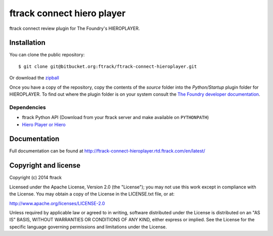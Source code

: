 ###########################
ftrack connect hiero player
###########################

ftrack connect review plugin for The Foundry's HIEROPLAYER.

************
Installation
************

.. highlight:: bash

You can clone the public repository::

    $ git clone git@bitbucket.org:ftrack/ftrack-connect-hieroplayer.git

Or download the
`zipball <https://bitbucket.org/ftrack/ftrack-connect-hieroplayer/get/master.zip>`_

Once you have a copy of the repository, copy the contents of the *source* folder
into the *Python/Startup* plugin folder for HIEROPLAYER. To find out where the
plugin folder is on your system consult the `The Foundry developer documentation
<http://docs.thefoundry.co.uk/products/hiero/developers/1.8/hieropythondevguide/setup.html>`_.

Dependencies
============

* ftrack Python API (Download from your ftrack server and make available on
  ``PYTHONPATH``)
* `Hiero Player or Hiero <http://www.thefoundry.co.uk/products/hiero-product-family>`_

*************
Documentation
*************

Full documentation can be found at http://ftrack-connect-hieroplayer.rtd.ftrack.com/en/latest/

*********************
Copyright and license
*********************

Copyright (c) 2014 ftrack

Licensed under the Apache License, Version 2.0 (the "License"); you may not use
this work except in compliance with the License. You may obtain a copy of the
License in the LICENSE.txt file, or at:

http://www.apache.org/licenses/LICENSE-2.0

Unless required by applicable law or agreed to in writing, software distributed
under the License is distributed on an "AS IS" BASIS, WITHOUT WARRANTIES OR
CONDITIONS OF ANY KIND, either express or implied. See the License for the
specific language governing permissions and limitations under the License.

